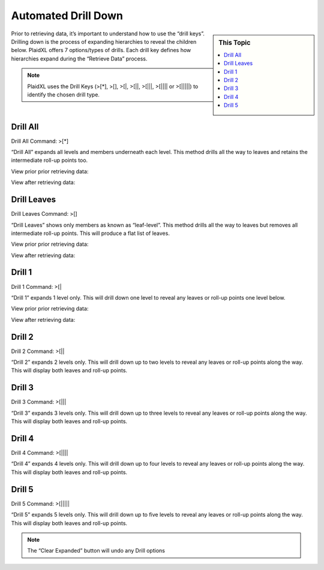 .. sectionauthor:: Genova Morel <genova.morel@tartansolutions.com>
.. sectionauthor:: Paul Morel <paul.morel@tartansolutions.com>

Automated Drill Down
====================

.. sidebar:: This Topic

   .. contents::
      :local:

Prior to retrieving data, it’s important to understand how to use the “drill keys”. Drilling down is the process of expanding hierarchies to reveal the children below. PlaidXL offers 7 options/types of drills. Each drill key defines how hierarchies expand during the “Retrieve Data” process.

.. note:: PlaidXL uses the Drill Keys (>[*], >[], >[\|, >[\|\|, >[\|\|\|, >[\|\|\|\| or >[\|\|\|\|\|) to identify the chosen drill type.


Drill All
-----------

Drill All Command: >[*] 

“Drill All” expands all levels and members underneath each level.  This method drills all the way to leaves and retains
the intermediate roll-up points too.

View prior prior retrieving data:

|drill all before|

View after retrieving data:

|drill all after|


Drill Leaves
--------------

Drill Leaves Command: >[]

“Drill Leaves” shows only members as known as “leaf-level”.  This method drills all the way to leaves but removes all
intermediate roll-up points.  This will produce a flat list of leaves.

View prior prior retrieving data:

|drill leaves before|

View after retrieving data:

|drill leaves after|


Drill 1
---------

Drill 1 Command: >[|

“Drill 1” expands 1 level only. This will drill down one level to reveal any leaves or roll-up points one level below.

View prior prior retrieving data:

|drill 1 before|

View after retrieving data:

|drill 1 after|


Drill 2
--------

Drill 2 Command: >[||

“Drill 2” expands 2 levels only. This will drill down up to two levels to reveal any leaves or roll-up points along the
way.  This will display both leaves and roll-up points.


Drill 3
---------

Drill 3 Command: >[|||

“Drill 3” expands 3 levels only. This will drill down up to three levels to reveal any leaves or roll-up points along the
way.  This will display both leaves and roll-up points.


Drill 4
--------

Drill 4 Command: >[||||

“Drill 4” expands 4 levels only. This will drill down up to four levels to reveal any leaves or roll-up points along the
way.  This will display both leaves and roll-up points.


Drill 5
--------

Drill 5 Command: >[|||||

“Drill 5” expands 5 levels only. This will drill down up to five levels to reveal any leaves or roll-up points along the
way.  This will display both leaves and roll-up points.


.. note:: The “Clear Expanded” button will undo any Drill options



.. |drill all before| image:: ../../_static/img/plaidxl/pcm_data_retrieval_methods/drills/drill_all/1_drill_all_before.png
.. |drill all after| image:: ../../_static/img/plaidxl/pcm_data_retrieval_methods/drills/drill_all/2_drill_all_after.png
.. |drill leaves before| image:: ../../_static/img/plaidxl/pcm_data_retrieval_methods/drills/drill_leaves/1_drill_leaves_before.png
.. |drill leaves after| image:: ../../_static/img/plaidxl/pcm_data_retrieval_methods/drills/drill_leaves/2_drill_leaves_after.png
.. |drill 1 before| image:: ../../_static/img/plaidxl/pcm_data_retrieval_methods/drills/drill_1/1_drill_1_before.png
.. |drill 1 after| image:: ../../_static/img/plaidxl/pcm_data_retrieval_methods/drills/drill_1/2_drill_1_after.png
